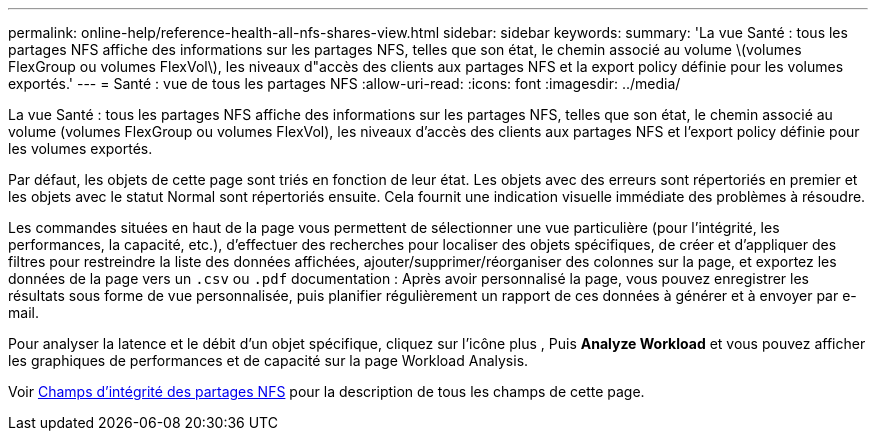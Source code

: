 ---
permalink: online-help/reference-health-all-nfs-shares-view.html 
sidebar: sidebar 
keywords:  
summary: 'La vue Santé : tous les partages NFS affiche des informations sur les partages NFS, telles que son état, le chemin associé au volume \(volumes FlexGroup ou volumes FlexVol\), les niveaux d"accès des clients aux partages NFS et la export policy définie pour les volumes exportés.' 
---
= Santé : vue de tous les partages NFS
:allow-uri-read: 
:icons: font
:imagesdir: ../media/


[role="lead"]
La vue Santé : tous les partages NFS affiche des informations sur les partages NFS, telles que son état, le chemin associé au volume (volumes FlexGroup ou volumes FlexVol), les niveaux d'accès des clients aux partages NFS et l'export policy définie pour les volumes exportés.

Par défaut, les objets de cette page sont triés en fonction de leur état. Les objets avec des erreurs sont répertoriés en premier et les objets avec le statut Normal sont répertoriés ensuite. Cela fournit une indication visuelle immédiate des problèmes à résoudre.

Les commandes situées en haut de la page vous permettent de sélectionner une vue particulière (pour l'intégrité, les performances, la capacité, etc.), d'effectuer des recherches pour localiser des objets spécifiques, de créer et d'appliquer des filtres pour restreindre la liste des données affichées, ajouter/supprimer/réorganiser des colonnes sur la page, et exportez les données de la page vers un `.csv` ou `.pdf` documentation : Après avoir personnalisé la page, vous pouvez enregistrer les résultats sous forme de vue personnalisée, puis planifier régulièrement un rapport de ces données à générer et à envoyer par e-mail.

Pour analyser la latence et le débit d'un objet spécifique, cliquez sur l'icône plus image:../media/more-icon.gif[""], Puis *Analyze Workload* et vous pouvez afficher les graphiques de performances et de capacité sur la page Workload Analysis.

Voir xref:reference-nfs-shares-health-fields.adoc[Champs d'intégrité des partages NFS] pour la description de tous les champs de cette page.
